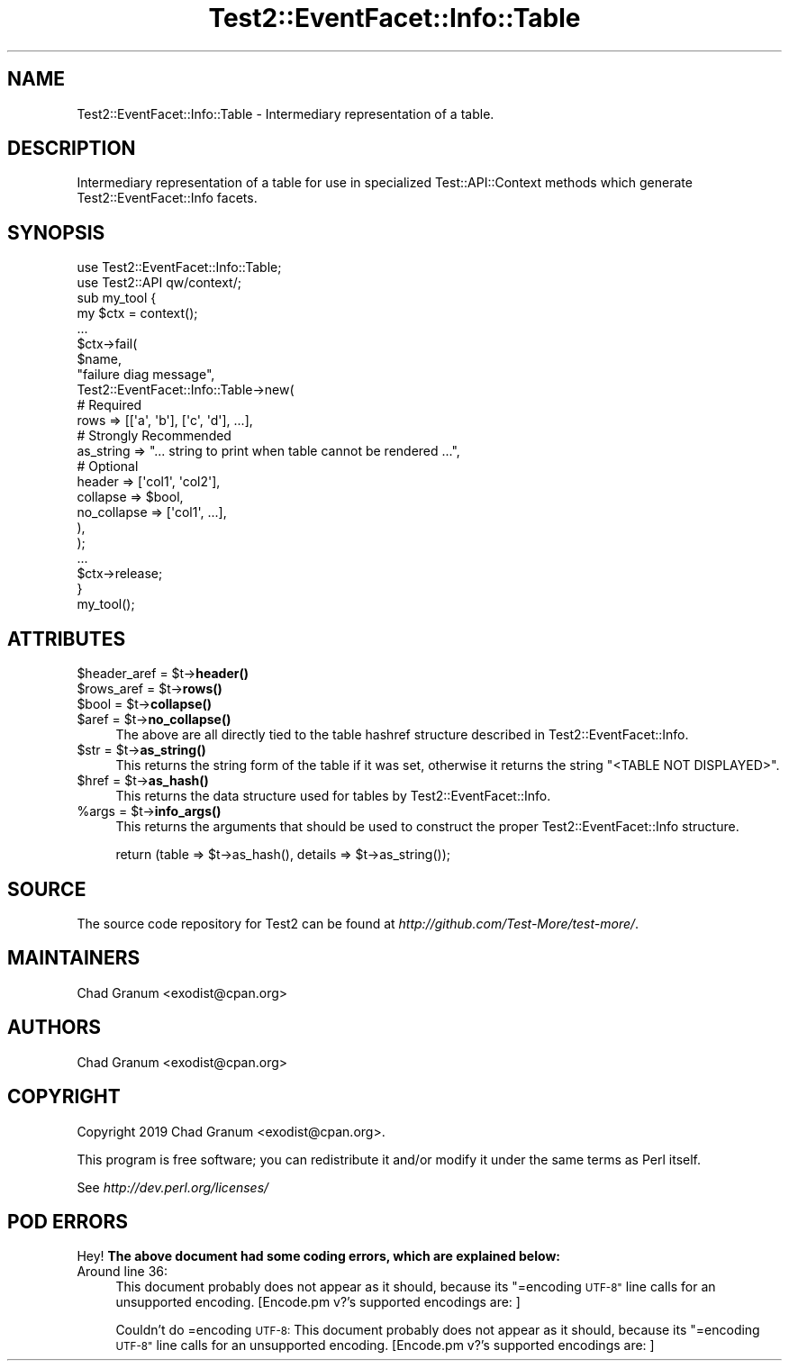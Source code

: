 .\" Automatically generated by Pod::Man 4.14 (Pod::Simple 3.40)
.\"
.\" Standard preamble:
.\" ========================================================================
.de Sp \" Vertical space (when we can't use .PP)
.if t .sp .5v
.if n .sp
..
.de Vb \" Begin verbatim text
.ft CW
.nf
.ne \\$1
..
.de Ve \" End verbatim text
.ft R
.fi
..
.\" Set up some character translations and predefined strings.  \*(-- will
.\" give an unbreakable dash, \*(PI will give pi, \*(L" will give a left
.\" double quote, and \*(R" will give a right double quote.  \*(C+ will
.\" give a nicer C++.  Capital omega is used to do unbreakable dashes and
.\" therefore won't be available.  \*(C` and \*(C' expand to `' in nroff,
.\" nothing in troff, for use with C<>.
.tr \(*W-
.ds C+ C\v'-.1v'\h'-1p'\s-2+\h'-1p'+\s0\v'.1v'\h'-1p'
.ie n \{\
.    ds -- \(*W-
.    ds PI pi
.    if (\n(.H=4u)&(1m=24u) .ds -- \(*W\h'-12u'\(*W\h'-12u'-\" diablo 10 pitch
.    if (\n(.H=4u)&(1m=20u) .ds -- \(*W\h'-12u'\(*W\h'-8u'-\"  diablo 12 pitch
.    ds L" ""
.    ds R" ""
.    ds C` ""
.    ds C' ""
'br\}
.el\{\
.    ds -- \|\(em\|
.    ds PI \(*p
.    ds L" ``
.    ds R" ''
.    ds C`
.    ds C'
'br\}
.\"
.\" Escape single quotes in literal strings from groff's Unicode transform.
.ie \n(.g .ds Aq \(aq
.el       .ds Aq '
.\"
.\" If the F register is >0, we'll generate index entries on stderr for
.\" titles (.TH), headers (.SH), subsections (.SS), items (.Ip), and index
.\" entries marked with X<> in POD.  Of course, you'll have to process the
.\" output yourself in some meaningful fashion.
.\"
.\" Avoid warning from groff about undefined register 'F'.
.de IX
..
.nr rF 0
.if \n(.g .if rF .nr rF 1
.if (\n(rF:(\n(.g==0)) \{\
.    if \nF \{\
.        de IX
.        tm Index:\\$1\t\\n%\t"\\$2"
..
.        if !\nF==2 \{\
.            nr % 0
.            nr F 2
.        \}
.    \}
.\}
.rr rF
.\"
.\" Accent mark definitions (@(#)ms.acc 1.5 88/02/08 SMI; from UCB 4.2).
.\" Fear.  Run.  Save yourself.  No user-serviceable parts.
.    \" fudge factors for nroff and troff
.if n \{\
.    ds #H 0
.    ds #V .8m
.    ds #F .3m
.    ds #[ \f1
.    ds #] \fP
.\}
.if t \{\
.    ds #H ((1u-(\\\\n(.fu%2u))*.13m)
.    ds #V .6m
.    ds #F 0
.    ds #[ \&
.    ds #] \&
.\}
.    \" simple accents for nroff and troff
.if n \{\
.    ds ' \&
.    ds ` \&
.    ds ^ \&
.    ds , \&
.    ds ~ ~
.    ds /
.\}
.if t \{\
.    ds ' \\k:\h'-(\\n(.wu*8/10-\*(#H)'\'\h"|\\n:u"
.    ds ` \\k:\h'-(\\n(.wu*8/10-\*(#H)'\`\h'|\\n:u'
.    ds ^ \\k:\h'-(\\n(.wu*10/11-\*(#H)'^\h'|\\n:u'
.    ds , \\k:\h'-(\\n(.wu*8/10)',\h'|\\n:u'
.    ds ~ \\k:\h'-(\\n(.wu-\*(#H-.1m)'~\h'|\\n:u'
.    ds / \\k:\h'-(\\n(.wu*8/10-\*(#H)'\z\(sl\h'|\\n:u'
.\}
.    \" troff and (daisy-wheel) nroff accents
.ds : \\k:\h'-(\\n(.wu*8/10-\*(#H+.1m+\*(#F)'\v'-\*(#V'\z.\h'.2m+\*(#F'.\h'|\\n:u'\v'\*(#V'
.ds 8 \h'\*(#H'\(*b\h'-\*(#H'
.ds o \\k:\h'-(\\n(.wu+\w'\(de'u-\*(#H)/2u'\v'-.3n'\*(#[\z\(de\v'.3n'\h'|\\n:u'\*(#]
.ds d- \h'\*(#H'\(pd\h'-\w'~'u'\v'-.25m'\f2\(hy\fP\v'.25m'\h'-\*(#H'
.ds D- D\\k:\h'-\w'D'u'\v'-.11m'\z\(hy\v'.11m'\h'|\\n:u'
.ds th \*(#[\v'.3m'\s+1I\s-1\v'-.3m'\h'-(\w'I'u*2/3)'\s-1o\s+1\*(#]
.ds Th \*(#[\s+2I\s-2\h'-\w'I'u*3/5'\v'-.3m'o\v'.3m'\*(#]
.ds ae a\h'-(\w'a'u*4/10)'e
.ds Ae A\h'-(\w'A'u*4/10)'E
.    \" corrections for vroff
.if v .ds ~ \\k:\h'-(\\n(.wu*9/10-\*(#H)'\s-2\u~\d\s+2\h'|\\n:u'
.if v .ds ^ \\k:\h'-(\\n(.wu*10/11-\*(#H)'\v'-.4m'^\v'.4m'\h'|\\n:u'
.    \" for low resolution devices (crt and lpr)
.if \n(.H>23 .if \n(.V>19 \
\{\
.    ds : e
.    ds 8 ss
.    ds o a
.    ds d- d\h'-1'\(ga
.    ds D- D\h'-1'\(hy
.    ds th \o'bp'
.    ds Th \o'LP'
.    ds ae ae
.    ds Ae AE
.\}
.rm #[ #] #H #V #F C
.\" ========================================================================
.\"
.IX Title "Test2::EventFacet::Info::Table 3"
.TH Test2::EventFacet::Info::Table 3 "2020-06-14" "perl v5.32.0" "Perl Programmers Reference Guide"
.\" For nroff, turn off justification.  Always turn off hyphenation; it makes
.\" way too many mistakes in technical documents.
.if n .ad l
.nh
.SH "NAME"
Test2::EventFacet::Info::Table \- Intermediary representation of a table.
.SH "DESCRIPTION"
.IX Header "DESCRIPTION"
Intermediary representation of a table for use in specialized
Test::API::Context methods which generate Test2::EventFacet::Info facets.
.SH "SYNOPSIS"
.IX Header "SYNOPSIS"
.Vb 2
\&    use Test2::EventFacet::Info::Table;
\&    use Test2::API qw/context/;
\&
\&    sub my_tool {
\&        my $ctx = context();
\&
\&        ...
\&
\&        $ctx\->fail(
\&            $name,
\&            "failure diag message",
\&            Test2::EventFacet::Info::Table\->new(
\&                # Required
\&                rows => [[\*(Aqa\*(Aq, \*(Aqb\*(Aq], [\*(Aqc\*(Aq, \*(Aqd\*(Aq], ...],
\&
\&                # Strongly Recommended
\&                as_string => "... string to print when table cannot be rendered ...",
\&
\&                # Optional
\&                header => [\*(Aqcol1\*(Aq, \*(Aqcol2\*(Aq],
\&                collapse => $bool,
\&                no_collapse => [\*(Aqcol1\*(Aq, ...],
\&            ),
\&        );
\&
\&        ...
\&
\&        $ctx\->release;
\&    }
\&
\&    my_tool();
.Ve
.SH "ATTRIBUTES"
.IX Header "ATTRIBUTES"
.ie n .IP "$header_aref = $t\->\fBheader()\fR" 4
.el .IP "\f(CW$header_aref\fR = \f(CW$t\fR\->\fBheader()\fR" 4
.IX Item "$header_aref = $t->header()"
.PD 0
.ie n .IP "$rows_aref = $t\->\fBrows()\fR" 4
.el .IP "\f(CW$rows_aref\fR = \f(CW$t\fR\->\fBrows()\fR" 4
.IX Item "$rows_aref = $t->rows()"
.ie n .IP "$bool = $t\->\fBcollapse()\fR" 4
.el .IP "\f(CW$bool\fR = \f(CW$t\fR\->\fBcollapse()\fR" 4
.IX Item "$bool = $t->collapse()"
.ie n .IP "$aref = $t\->\fBno_collapse()\fR" 4
.el .IP "\f(CW$aref\fR = \f(CW$t\fR\->\fBno_collapse()\fR" 4
.IX Item "$aref = $t->no_collapse()"
.PD
The above are all directly tied to the table hashref structure described in
Test2::EventFacet::Info.
.ie n .IP "$str = $t\->\fBas_string()\fR" 4
.el .IP "\f(CW$str\fR = \f(CW$t\fR\->\fBas_string()\fR" 4
.IX Item "$str = $t->as_string()"
This returns the string form of the table if it was set, otherwise it returns
the string \f(CW"<TABLE NOT DISPLAYED>"\fR.
.ie n .IP "$href = $t\->\fBas_hash()\fR" 4
.el .IP "\f(CW$href\fR = \f(CW$t\fR\->\fBas_hash()\fR" 4
.IX Item "$href = $t->as_hash()"
This returns the data structure used for tables by Test2::EventFacet::Info.
.ie n .IP "%args = $t\->\fBinfo_args()\fR" 4
.el .IP "\f(CW%args\fR = \f(CW$t\fR\->\fBinfo_args()\fR" 4
.IX Item "%args = $t->info_args()"
This returns the arguments that should be used to construct the proper
Test2::EventFacet::Info structure.
.Sp
.Vb 1
\&    return (table => $t\->as_hash(), details => $t\->as_string());
.Ve
.SH "SOURCE"
.IX Header "SOURCE"
The source code repository for Test2 can be found at
\&\fIhttp://github.com/Test\-More/test\-more/\fR.
.SH "MAINTAINERS"
.IX Header "MAINTAINERS"
.IP "Chad Granum <exodist@cpan.org>" 4
.IX Item "Chad Granum <exodist@cpan.org>"
.SH "AUTHORS"
.IX Header "AUTHORS"
.PD 0
.IP "Chad Granum <exodist@cpan.org>" 4
.IX Item "Chad Granum <exodist@cpan.org>"
.PD
.SH "COPYRIGHT"
.IX Header "COPYRIGHT"
Copyright 2019 Chad Granum <exodist@cpan.org>.
.PP
This program is free software; you can redistribute it and/or
modify it under the same terms as Perl itself.
.PP
See \fIhttp://dev.perl.org/licenses/\fR
.SH "POD ERRORS"
.IX Header "POD ERRORS"
Hey! \fBThe above document had some coding errors, which are explained below:\fR
.IP "Around line 36:" 4
.IX Item "Around line 36:"
This document probably does not appear as it should, because its \*(L"=encoding \s-1UTF\-8\*(R"\s0 line calls for an unsupported encoding.  [Encode.pm v?'s supported encodings are: ]
.Sp
Couldn't do =encoding \s-1UTF\-8:\s0 This document probably does not appear as it should, because its \*(L"=encoding \s-1UTF\-8\*(R"\s0 line calls for an unsupported encoding.  [Encode.pm v?'s supported encodings are: ]
